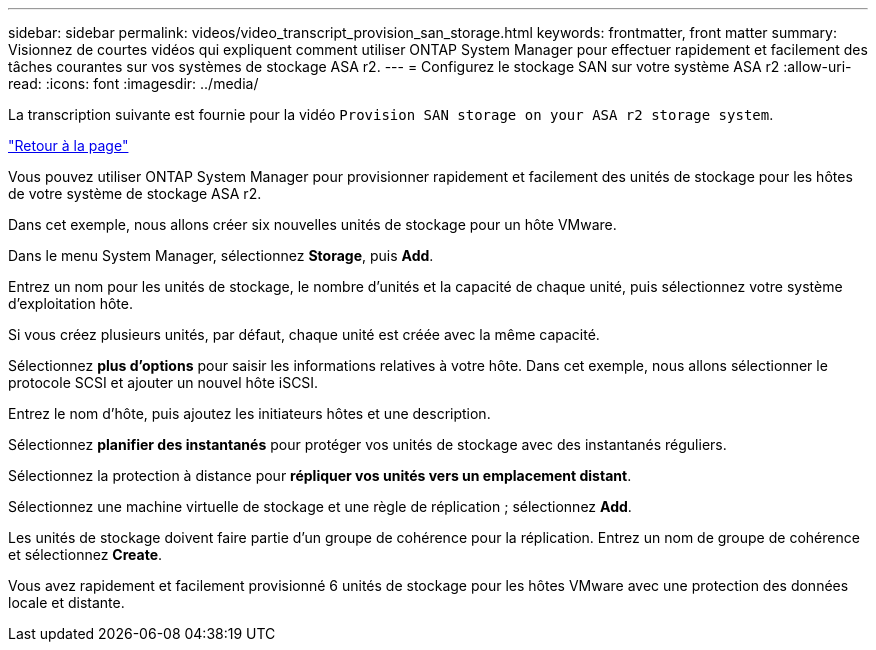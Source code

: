 ---
sidebar: sidebar 
permalink: videos/video_transcript_provision_san_storage.html 
keywords: frontmatter, front matter 
summary: Visionnez de courtes vidéos qui expliquent comment utiliser ONTAP System Manager pour effectuer rapidement et facilement des tâches courantes sur vos systèmes de stockage ASA r2. 
---
= Configurez le stockage SAN sur votre système ASA r2
:allow-uri-read: 
:icons: font
:imagesdir: ../media/


[role="lead"]
La transcription suivante est fournie pour la vidéo `Provision SAN storage on your ASA r2 storage system`.

link:videos-common-tasks.html#video_transcript_return_provision_san_storage["Retour à la page"]

Vous pouvez utiliser ONTAP System Manager pour provisionner rapidement et facilement des unités de stockage pour les hôtes de votre système de stockage ASA r2.

Dans cet exemple, nous allons créer six nouvelles unités de stockage pour un hôte VMware.

Dans le menu System Manager, sélectionnez *Storage*, puis *Add*.

Entrez un nom pour les unités de stockage, le nombre d'unités et la capacité de chaque unité, puis sélectionnez votre système d'exploitation hôte.

Si vous créez plusieurs unités, par défaut, chaque unité est créée avec la même capacité.

Sélectionnez *plus d'options* pour saisir les informations relatives à votre hôte. Dans cet exemple, nous allons sélectionner le protocole SCSI et ajouter un nouvel hôte iSCSI.

Entrez le nom d'hôte, puis ajoutez les initiateurs hôtes et une description.

Sélectionnez *planifier des instantanés* pour protéger vos unités de stockage avec des instantanés réguliers.

Sélectionnez la protection à distance pour *répliquer vos unités vers un emplacement distant*.

Sélectionnez une machine virtuelle de stockage et une règle de réplication ; sélectionnez *Add*.

Les unités de stockage doivent faire partie d'un groupe de cohérence pour la réplication. Entrez un nom de groupe de cohérence et sélectionnez *Create*.

Vous avez rapidement et facilement provisionné 6 unités de stockage pour les hôtes VMware avec une protection des données locale et distante.
